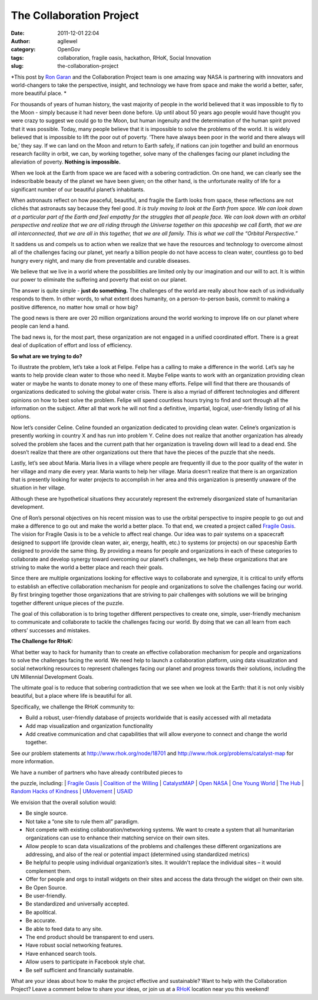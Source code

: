 The Collaboration Project
#########################
:date: 2011-12-01 22:04
:author: agllewel
:category: OpenGov
:tags: collaboration, fragile oasis, hackathon, RHoK, Social Innovation
:slug: the-collaboration-project

*This post by `Ron Garan`_ and the Collaboration Project team is one
amazing way NASA is partnering with innovators and world-changers to
take the perspective, insight, and technology we have from space and
make the world a better, safer, more beautiful place. *

For thousands of years of human history, the vast majority of people in
the world believed that it was impossible to fly to the Moon - simply
because it had never been done before. Up until about 50 years ago
people would have thought you were crazy to suggest we could go to the
Moon, but human ingenuity and the determination of the human spirit
proved that it was possible. Today, many people believe that it is
impossible to solve the problems of the world. It is widely believed
that is impossible to lift the poor out of poverty. ‘There have always
been poor in the world and there always will be,’ they say. If we can
land on the Moon and return to Earth safely, if nations can join
together and build an enormous research facility in orbit, we can, by
working together, solve many of the challenges facing our planet
including the alleviation of poverty. **Nothing is impossible.**

When we look at the Earth from space we are faced with a sobering
contradiction. On one hand, we can clearly see the indescribable beauty
of the planet we have been given; on the other hand, is the unfortunate
reality of life for a significant number of our beautiful planet’s
inhabitants.

When astronauts reflect on how peaceful, beautiful, and fragile the
Earth looks from space, these reflections are not clichés that
astronauts say because they feel good. *It is truly moving to look at
the Earth from space.* *We can look down at a particular part of the
Earth and feel empathy for the struggles that all people face. We can
look down with an orbital perspective and realize that we are all riding
through the Universe together on this spaceship we call Earth, that we
are all interconnected, that we are all in this together, that we are
all family. This is what we call the “Orbital Perspective.”*

It saddens us and compels us to action when we realize that we have the
resources and technology to overcome almost all of the challenges facing
our planet, yet nearly a billion people do not have access to clean
water, countless go to bed hungry every night, and many die from
preventable and curable diseases.

We believe that we live in a world where the possibilities are limited
only by our imagination and our will to act. It is within our power to
eliminate the suffering and poverty that exist on our planet.

The answer is quite simple - **just do something.** The challenges of
the world are really about how each of us individually responds to them.
In other words, to what extent does humanity, on a person-to-person
basis, commit to making a positive difference, no matter how small or
how big?

The good news is there are over 20 million organizations around the
world working to improve life on our planet where people can lend a
hand.

The bad news is, for the most part, these organization are not engaged
in a unified coordinated effort. There is a great deal of duplication of
effort and loss of efficiency.

**So what are we trying to do?**

To illustrate the problem, let’s take a look at Felipe. Felipe has a
calling to make a difference in the world. Let’s say he wants to help
provide clean water to those who need it. Maybe Felipe wants to work
with an organization providing clean water or maybe he wants to donate
money to one of these many efforts. Felipe will find that there are
thousands of organizations dedicated to solving the global water crisis.
There is also a myriad of different technologies and different opinions
on how to best solve the problem. Felipe will spend countless hours
trying to find and sort through all the information on the subject.
After all that work he will not find a definitive, impartial, logical,
user-friendly listing of all his options.

Now let’s consider Celine. Celine founded an organization dedicated to
providing clean water. Celine’s organization is presently working in
country X and has run into problem Y. Celine does not realize that
another organization has already solved the problem she faces and the
current path that her organization is traveling down will lead to a dead
end. She doesn’t realize that there are other organizations out there
that have the pieces of the puzzle that she needs.

Lastly, let’s see about Maria. Maria lives in a village where people are
frequently ill due to the poor quality of the water in her village and
many die every year. Maria wants to help her village. Maria doesn’t
realize that there is an organization that is presently looking for
water projects to accomplish in her area and this organization is
presently unaware of the situation in her village.

Although these are hypothetical situations they accurately represent the
extremely disorganized state of humanitarian development.

One of Ron’s personal objectives on his recent mission was to use the
orbital perspective to inspire people to go out and make a difference to
go out and make the world a better place. To that end, we created a
project called `Fragile Oasis`_. The vision for Fragile Oasis is to be a
vehicle to affect real change. Our idea was to pair systems on a
spacecraft designed to support life (provide clean water, air, energy,
health, etc.) to systems (or projects) on our spaceship Earth designed
to provide the same thing. By providing a means for people and
organizations in each of these categories to collaborate and develop
synergy toward overcoming our planet’s challenges, we help these
organizations that are striving to make the world a better place and
reach their goals.

Since there are multiple organizations looking for effective ways to
collaborate and synergize, it is critical to unify efforts to establish
an effective collaboration mechanism for people and organizations to
solve the challenges facing our world. By first bringing together those
organizations that are striving to pair challenges with solutions we
will be bringing together different unique pieces of the puzzle.

The goal of this collaboration is to bring together different
perspectives to create one, simple, user-friendly mechanism to
communicate and collaborate to tackle the challenges facing our world.
By doing that we can all learn from each others’ successes and mistakes.

**The Challenge for RHoK:**

What better way to hack for humanity than to create an effective
collaboration mechanism for people and organizations to solve the
challenges facing the world. We need help to launch a collaboration
platform, using data visualization and social networking resources to
represent challenges facing our planet and progress towards their
solutions, including the UN Millennial Development Goals.

The ultimate goal is to reduce that sobering contradiction that we see
when we look at the Earth: that it is not only visibly beautiful, but a
place where life is beautiful for all.

Specifically, we challenge the RHoK community to:

-  Build a robust, user-friendly database of projects worldwide that is
   easily accessed with all metadata
-  Add map visualization and organization functionality
-  Add creative communication and chat capabilities that will allow
   everyone to connect and change the world together.

See our problem statements at http://www.rhok.org/node/18701 and
http://www.rhok.org/problems/catalyst-map for more information.

| We have a number of partners who have already contributed pieces to
the puzzle, including:
|  `Fragile Oasis`_
|  `Coalition of the Willing`_
|  `CatalystMAP`_
|  `Open NASA`_
|  `One Young World`_
|  `The Hub`_
|  `Random Hacks of Kindness`_
|  `UMovement`_
|  `USAID`_

We envision that the overall solution would:

-  Be single source.
-  Not take a “one site to rule them all” paradigm.
-  Not compete with existing collaboration/networking systems. We want
   to create a system that all humanitarian organizations can use to
   enhance their matching service on their own sites.
-  Allow people to scan data visualizations of the problems and
   challenges these different organizations are addressing, and also of
   the real or potential impact (determined using standardized metrics)
-  Be helpful to people using individual organization’s sites. It
   wouldn't replace the individual sites – it would complement them.
-  Offer for people and orgs to install widgets on their sites and
   access the data through the widget on their own site.
-  Be Open Source.
-  Be user-friendly.
-  Be standardized and universally accepted.
-  Be apolitical.
-  Be accurate.
-  Be able to feed data to any site.
-  The end product should be transparent to end users.
-  Have robust social networking features.
-  Have enhanced search tools.
-  Allow users to participate in Facebook style chat.
-  Be self sufficient and financially sustainable.

What are your ideas about how to make the project effective and
sustainable? Want to help with the Collaboration Project? Leave a
comment below to share your ideas, or join us at a `RHoK`_ location near
you this weekend!

.. _Ron Garan: http://fragileoasis.org/community/Astro_Ron/
.. _Fragile Oasis: http://fragileoasis.org/
.. _Coalition of the Willing: http://www.youtube.com/watch?v=OwSzDZnNjUk
.. _CatalystMAP: http://cotw.cc/wiki/CatalystMAP
.. _Open NASA: http://open.nasa.gov/
.. _One Young World: http://www.oneyoungworld.com/home/
.. _The Hub: http://www.youtube.com/watch?v=2frIvdnmfMQ
.. _Random Hacks of Kindness: http://www.rhok.org/
.. _UMovement: http://www.umovement.org/
.. _USAID: http://www.usaid.gov/
.. _RHoK: http://www.rhok.org/
